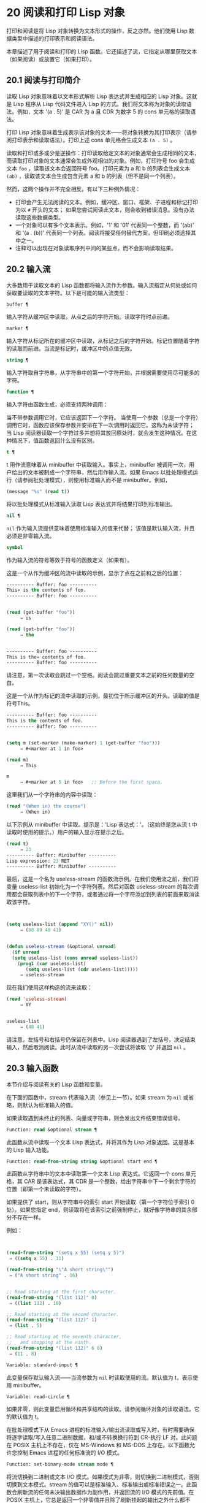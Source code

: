 * 20 阅读和打印 Lisp 对象
打印和阅读是将 Lisp 对象转换为文本形式的操作，反之亦然。他们使用 Lisp 数据类型中描述的打印表示和阅读语法。

本章描述了用于阅读和打印的 Lisp 函数。它还描述了流，它指定从哪里获取文本（如果阅读）或放置它（如果打印）。

** 20.1 阅读与打印简介
读取 Lisp 对象意味着以文本形式解析 Lisp 表达式并生成相应的 Lisp 对象。这就是 Lisp 程序从 Lisp 代码文件进入 Lisp 的方式。我们将文本称为对象的读取语法。例如，文本 '(a . 5)' 是 CAR 为 a 且 CDR 为数字 5 的 cons 单元格的读取语法。

打印 Lisp 对象意味着生成表示该对象的文本——将对象转换为其打印表示（请参阅打印表示和读取语法）。打印上述 cons 单元格会生成文本 ~(a . 5)~ 。

读取和打印或多或少是逆操作：打印读取给定文本的对象通常会生成相同的文本，而读取打印对象的文本通常会生成外观相似的对象。例如，打印符号 foo 会生成文本 ~foo~ ，读取该文本会返回符号 foo。打印元素为 a 和 b 的列表会生成文本 ~(ab)~ ，读取该文本会生成包含元素 a 和 b 的列表（但不是同一个列表）。

然而，这两个操作并不完全相反。有以下三种例外情况：

    - 打印会产生无法阅读的文本。例如，缓冲区、窗口、框架、子进程和标记打印为以 ~#~ 开头的文本；  如果您尝试阅读此文本，则会收到错误消息。没有办法读取这些数据类型。
    - 一个对象可以有多个文本表示。例如，'1' 和 '01' 代表同一个整数，而 '(ab)' 和 '(a . (b))' 代表同一个列表。阅读将接受任何替代方案，但印刷必须选择其中之一。
    - 注释可以出现在对象读取序列中间的某些点，而不会影响读取结果。
** 20.2 输入流
大多数用于读取文本的 Lisp 函数都将输入流作为参数。输入流指定从何处或如何获取要读取的文本字符。以下是可能的输入流类型：

#+begin_src emacs-lisp
  buffer ¶
#+end_src

    输入字符从缓冲区中读取，从点之后的字符开始。读取字符时点前进。
#+begin_src emacs-lisp
  marker ¶
#+end_src

    输入字符从标记所在的缓冲区中读取，从标记之后的字符开始。标记位置随着字符的读取而前进。当流是标记时，缓冲区中的点值无效。
#+begin_src emacs-lisp
  string ¶
#+end_src

    输入字符取自字符串，从字符串中的第一个字符开始，并根据需要使用尽可能多的字符。
#+begin_src emacs-lisp
  function ¶
#+end_src

    输入字符由函数生成，必须支持两种调用：

	 当不带参数调用它时，它应该返回下一个字符。
	 当使用一个参数（总是一个字符）调用它时，函数应该保存参数并安排在下一次调用时返回它。这称为未读字符；  当 Lisp 阅读器读取一个字符过多并想将其放回原处时，就会发生这种情况。在这种情况下，值函数返回什么没有区别。

#+begin_src emacs-lisp
  t ¶
#+end_src

    t 用作流意味着从 minibuffer 中读取输入。事实上，minibuffer 被调用一次，用户给出的文本被制成一个字符串，然后用作输入流。如果 Emacs 以批处理模式运行（请参阅批处理模式），则使用标准输入而不是 minibuffer。例如，

    #+begin_src emacs-lisp
      (message "%s" (read t))
    #+end_src
    将以批处理模式从标准输入读取 Lisp 表达式并将结果打印到标准输出。
#+begin_src emacs-lisp
  nil ¶
#+end_src

     ~nil~  作为输入流提供意味着使用标准输入的值来代替；  该值是默认输入流，并且必须是非零输入流。
#+begin_src emacs-lisp
  symbol
#+end_src

    作为输入流的符号等效于符号的函数定义（如果有）。

这是一个从作为缓冲区的流中读取的示例，显示了点在之前和之后的位置：

#+begin_src emacs-lisp
  ---------- Buffer: foo ----------
  This∗ is the contents of foo.
  ---------- Buffer: foo ----------


  (read (get-buffer "foo"))
       ⇒ is

  (read (get-buffer "foo"))
       ⇒ the


  ---------- Buffer: foo ----------
  This is the∗ contents of foo.
  ---------- Buffer: foo ----------
#+end_src

请注意，第一次读取会跳过一个空格。阅读会跳过重要文本之前的任何数量的空白。

这是一个从作为标记的流中读取的示例，最初位于所示缓冲区的开头。读取的值是符号This。

#+begin_src emacs-lisp
  ---------- Buffer: foo ----------
  This is the contents of foo.
  ---------- Buffer: foo ----------


  (setq m (set-marker (make-marker) 1 (get-buffer "foo")))
       ⇒ #<marker at 1 in foo>

  (read m)
       ⇒ This

  m
       ⇒ #<marker at 5 in foo>   ;; Before the first space.
#+end_src

这里我们从一个字符串的内容中读取：
#+begin_src emacs-lisp
  (read "(When in) the course")
       ⇒ (When in)
#+end_src



以下示例从 minibuffer 中读取。提示是：'Lisp 表达式：'。（这始终是您从流 t 中读取时使用的提示。）用户的输入显示在提示之后。

#+begin_src emacs-lisp
  (read t)
       ⇒ 23
  ---------- Buffer: Minibuffer ----------
  Lisp expression: 23 RET
  ---------- Buffer: Minibuffer ----------
#+end_src

最后，这是一个名为 useless-stream 的函数流示例。在我们使用流之前，我们将变量 useless-list 初始化为一个字符列表。然后对函数 useless-stream 的每次调用都会获取列表中的下一个字符，或者通过将一个字符添加到列表的前面来取消读取该字符。

#+begin_src emacs-lisp


  (setq useless-list (append "XY()" nil))
       ⇒ (88 89 40 41)


  (defun useless-stream (&optional unread)
    (if unread
	(setq useless-list (cons unread useless-list))
      (prog1 (car useless-list)
	     (setq useless-list (cdr useless-list)))))
       ⇒ useless-stream
#+end_src

现在我们使用这样构造的流来读取：
#+begin_src emacs-lisp
  (read 'useless-stream)
       ⇒ XY


  useless-list
       ⇒ (40 41)
#+end_src

请注意，左括号和右括号仍保留在列表中。Lisp 阅读器遇到了左括号，决定结束输入，然后取消阅读。此时从流中读取的另一次尝试将读取 '()' 并返回  ~nil~ 。
** 20.3 输入函数
本节介绍与阅读有关的 Lisp 函数和变量。

在下面的函数中，stream 代表输入流（参见上一节）。如果 stream 为  ~nil~  或省略，则默认为标准输入的值。

如果读取遇到未终止的列表、向量或字符串，则会发出文件结束错误信号。

#+begin_src emacs-lisp
  Function: read &optional stream ¶
#+end_src

    此函数从流中读取一个文本 Lisp 表达式，并将其作为 Lisp 对象返回。这是基本的 Lisp 输入功能。

#+begin_src emacs-lisp
  Function: read-from-string string &optional start end ¶
#+end_src

    此函数从字符串中的文本中读取第一个文本 Lisp 表达式。它返回一个 cons 单元格，其 CAR 是该表达式，其 CDR 是一个整数，给出字符串中下一个剩余字符的位置（即第一个未读取的字符）。

    如果提供了 start，则从字符串中的索引 start 开始读取（第一个字符位于索引 0 处）。如果您指定 end，则读取将在该索引之前强制停止，就好像字符串的其余部分不存在一样。

    例如：
    #+begin_src emacs-lisp


      (read-from-string "(setq x 55) (setq y 5)")
	   ⇒ ((setq x 55) . 11)

      (read-from-string "\"A short string\"")
	   ⇒ ("A short string" . 16)


      ;; Read starting at the first character.
      (read-from-string "(list 112)" 0)
	   ⇒ ((list 112) . 10)

      ;; Read starting at the second character.
      (read-from-string "(list 112)" 1)
	   ⇒ (list . 5)

      ;; Read starting at the seventh character,
      ;;   and stopping at the ninth.
      (read-from-string "(list 112)" 6 8)
	   ⇒ (11 . 8)
    #+end_src

#+begin_src emacs-lisp
  Variable: standard-input ¶
#+end_src

    此变量保存默认输入流——当流参数为  ~nil~  时读取使用的流。默认值为 t，表示使用 minibuffer。

#+begin_src emacs-lisp
  Variable: read-circle ¶
#+end_src

    如果非零，则此变量启用循环和共享结构的读取。请参阅循环对象的读取语法。它的默认值为 t。

在批处理模式下从 Emacs 进程的标准输入/输出流读取或写入时，有时需要确保将逐字读取/写入任意二进制数据，和/或不转换换行符到 CR-执行 LF 对。此问题在 POSIX 主机上不存在，仅在 MS-Windows 和 MS-DOS 上存在。以下函数允许您控制 Emacs 进程的任何标准流的 I/O 模式。

#+begin_src emacs-lisp
  Function: set-binary-mode stream mode ¶
#+end_src

    将流切换到二进制或文本 I/O 模式。如果模式为非零，则切换到二进制模式，否则切换到文本模式。stream 的值可以是标准输入、标准输出或标准错误之一。此函数会刷新流的任何未决输出数据作为副作用，并返回流的 I/O 模式的先前值。在 POSIX 主机上，它总是返回一个非零值并且除了刷新挂起的输出之外什么都不做。

** 20.4 输出流
输出流指定如何处理打印产生的字符。大多数打印函数接受输出流作为可选参数。以下是可能的输出流类型：

#+begin_src emacs-lisp
  buffer ¶
#+end_src

    输出字符被插入到缓冲区中。插入字符时点前进。
#+begin_src emacs-lisp
  marker ¶
#+end_src

    输出字符被插入到标记指向的缓冲区中，在标记位置。标记位置随着字符的插入而前进。当流为标记时，缓冲区中point的值对打印没有影响，并且这种打印不会移动点（除非标记指向点的位置或之前，点会随着周围的文本前进，照常）。
#+begin_src emacs-lisp
  function ¶
#+end_src

    输出字符被传递给函数，该函数负责将它们存储起来。它以单个字符作为参数调用，与要输出的字符一样多次，并负责将字符存储在您想要放置它们的任何位置。
#+begin_src emacs-lisp
  t ¶
#+end_src

    输出字符显示在回显区域中。如果 Emacs 以批处理模式运行（请参阅批处理模式），则输出将改为写入标准输出描述符。
#+begin_src emacs-lisp
  nil ¶
#+end_src

     ~nil~  指定为输出流意味着使用标准输出变量的值；  该值是默认输出流，并且不能为  ~nil~ 。
#+begin_src emacs-lisp
  symbol
#+end_src

    作为输出流的符号等效于符号的函数定义（如果有）。

许多有效的输出流也可以作为输入流有效。因此，输入和输出流之间的区别更多地在于您如何使用 Lisp 对象，而不是不同类型的对象。

这是用作输出流的缓冲区的示例。点最初位于 ~the~ 中的 ~h~ 之前，如图所示。最后，点位于同一个 ~h~ 之前。

#+begin_src emacs-lisp
  ---------- Buffer: foo ----------
  This is t∗he contents of foo.
  ---------- Buffer: foo ----------


  (print "This is the output" (get-buffer "foo"))
       ⇒ "This is the output"

  ---------- Buffer: foo ----------
  This is t
  "This is the output"
  ∗he contents of foo.
  ---------- Buffer: foo ----------
#+end_src

现在我们展示了如何使用标记作为输出流。最初，标记位于缓冲区 foo 中，位于单词 'the' 中的 't' 和 'h' 之间。最后，标记已经超过了插入的文本，因此它仍然位于相同的 ~h~ 之前。请注意，以通常方式显示的点的位置没有效果。
#+begin_src emacs-lisp


  ---------- Buffer: foo ----------
  This is the ∗output
  ---------- Buffer: foo ----------


  (setq m (copy-marker 10))
       ⇒ #<marker at 10 in foo>


  (print "More output for foo." m)
       ⇒ "More output for foo."


  ---------- Buffer: foo ----------
  This is t
  "More output for foo."
  he ∗output
  ---------- Buffer: foo ----------


  m
       ⇒ #<marker at 34 in foo>
#+end_src


以下示例显示了回显区域的输出：

#+begin_src emacs-lisp
  (print "Echo Area output" t)
       ⇒ "Echo Area output"
  ---------- Echo Area ----------
  "Echo Area output"
  ---------- Echo Area ----------
#+end_src

最后输出
#+begin_src emacs-lisp
  (setq last-output nil)
       ⇒ nil


  (defun eat-output (c)
    (setq last-output (cons c last-output)))
       ⇒ eat-output


  (print "This is the output" #'eat-output)
       ⇒ "This is the output"


  last-output
       ⇒ (10 34 116 117 112 116 117 111 32 101 104
      116 32 115 105 32 115 105 104 84 34 10)
#+end_src

现在我们可以通过反转列表来将输出按正确的顺序排列：
#+begin_src emacs-lisp
  (concat (nreverse last-output))
       ⇒ "
  \"This is the output\"
  "
#+end_src

调用 concat 会将列表转换为字符串，以便您可以更清楚地看到其内容。

#+begin_src emacs-lisp
  Function: external-debugging-output character ¶
#+end_src

    在调试时，此函数可用作输出流。它将字符写入标准错误流。

    例如
    #+begin_src emacs-lisp
      (print "This is the output" #'external-debugging-output)
      -| This is the output
      ⇒ "This is the output"
    #+end_src

** 20.5 输出函数
本节描述了用于打印 Lisp 对象的 Lisp 函数——将对象转换为它们的打印表示。

一些 Emacs 打印功能在必要时会在输出中添加引号字符，以便可以正确读取。使用的引用字符是 '"' 和 '\'；它们将字符串与符号区分开来，并防止在读取时将字符串和符号中的标点符号作为分隔符。有关完整详细信息，请参阅印刷表示和读取语法。您指定引用或没有引用打印功能的选择。

如果要将文本读回 Lisp，则应使用引号字符打印以避免歧义。同样，如果目的是为 Lisp 程序员清楚地描述 Lisp 对象。但是，如果输出的目的是为了让人类看起来不错，那么通常最好在不引用的情况下打印。

Lisp 对象可以引用自己。以正常方式打印自引用对象将需要无限量的文本，并且尝试可能会导致无限递归。Emacs 检测到这种递归并打印 '#level' 而不是递归打印已经打印的对象。例如，这里的 '#0' 表示对当前打印操作级别 0 的对象的递归引用：

#+begin_src emacs-lisp
  (setq foo (list nil))
       ⇒ (nil)
  (setcar foo foo)
       ⇒ (#0)
#+end_src

在下面的函数中，stream 代表输出流。（有关输出流的描述，请参见上一节。另请参见 external-debugging-output，这是一个对调试有用的流值。）如果 stream 为  ~nil~  或省略，则默认为标准输出的值。

#+begin_src emacs-lisp
  Function: print object &optional stream ¶
#+end_src

    打印功能是一种方便的打印方式。它将对象的打印表示输出到流中，在对象之前打印一个换行符，在它之后打印另一个换行符。使用引号字符。打印返回对象。例如：

    #+begin_src emacs-lisp
      (progn (print 'The\ cat\ in)
	     (print "the hat")
	     (print " came back"))
	   -|
	   -| The\ cat\ in
	   -|
	   -| "the hat"
	   -|
	   -| " came back"
	   ⇒ " came back"
    #+end_src

#+begin_src emacs-lisp
  Function: prin1 object &optional stream ¶
#+end_src

    此函数将对象的打印表示输出到流。它不像 print 那样打印换行符来分隔输出，但它确实像 print 一样使用引号字符。它返回对象。

    #+begin_src emacs-lisp
      (progn (prin1 'The\ cat\ in)
	     (prin1 "the hat")
	     (prin1 " came back"))
	   -| The\ cat\ in"the hat"" came back"
	   ⇒ " came back"
    #+end_src

#+begin_src emacs-lisp
  Function: princ object &optional stream ¶
#+end_src

    此函数将对象的打印表示输出到流。它返回对象。

    此函数旨在生成人们可读的输出，而不是通过阅读，因此它不会插入引号字符，也不会在字符串内容周围放置双引号。它不会在调用之间添加任何间距。
    #+begin_src emacs-lisp
      (progn
	(princ 'The\ cat)
	(princ " in the \"hat\""))
	   -| The cat in the "hat"
	   ⇒ " in the \"hat\""
    #+end_src

#+begin_src emacs-lisp
  Function: terpri &optional stream ensure ¶
#+end_src

    此函数输出换行符以进行流式传输。该名称代表 ~终止打印~ 。如果 ensure 不为零，则如果流已经在行首，则不打印换行符。请注意，在这种情况下，流不能是函数，如果是，则会发出错误信号。如果打印了换行符，此函数返回 t。

#+begin_src emacs-lisp
  Function: write-char character &optional stream ¶
#+end_src

    此函数将字符输出到流。它返回字符。

#+begin_src emacs-lisp
  Function: prin1-to-string object &optional noescape ¶
#+end_src

    此函数返回一个字符串，其中包含 prin1 为相同参数打印的文本。
    #+begin_src emacs-lisp
      (prin1-to-string 'foo)
	   ⇒ "foo"

      (prin1-to-string (mark-marker))
	   ⇒ "#<marker at 2773 in strings.texi>"
    #+end_src

    如果 noescape 不为零，则禁止在输出中使用引号字符。（此参数在 Emacs 版本 19 及更高版本中受支持。）

    #+begin_src emacs-lisp
      (prin1-to-string "foo")
	   ⇒ "\"foo\""

      (prin1-to-string "foo" t)
	   ⇒ "foo"
    #+end_src

    有关将 Lisp 对象的打印表示形式获取为字符串的其他方法，请参见格式化字符串中的格式。

#+begin_src emacs-lisp
  Macro: with-output-to-string body… ¶
#+end_src

    此宏执行带有标准输出设置的正文表单，以将输出输入字符串。然后它返回该字符串。

    例如，如果当前缓冲区名称是 'foo'，
    #+begin_src emacs-lisp
      (with-output-to-string
	(princ "The buffer is ")
	(princ (buffer-name)))
    #+end_src

    返回 ~缓冲区是 foo~ 。

#+begin_src emacs-lisp
  Function: pp object &optional stream ¶
#+end_src

    该函数将对象输出到流中，就像 prin1 一样，但以更漂亮的方式执行。也就是说，它会缩进并填充对象以使其对人类更具可读性。

如果您需要在批处理模式下使用二进制 I/O，例如，使用本节中描述的函数写出任意二进制数据或避免在非 POSIX 主机上转换换行符，请参阅 set-binary-mode。

** 20.6 影响输出的变量
#+begin_src emacs-lisp
  Variable: standard-output ¶
#+end_src
    此变量的值是默认输出流——当流参数为  ~nil~  时打印函数使用的流。默认为 t，表示在回显区域显示。

#+begin_src emacs-lisp
  Variable: print-quoted ¶
#+end_src

    如果这是非零，这意味着使用缩写的阅读器语法打印引用的形式，例如，(quote foo) 打印为 'foo，并且 (function foo) 打印为 #'foo。默认值为 t。

#+begin_src emacs-lisp
  Variable: print-escape-newlines ¶
#+end_src

    如果此变量不为  ~nil~ ，则字符串中的换行符将打印为 '\n'，而换页符将打印为 '\f'。通常这些字符打印为实际的换行符和换页符。

    此变量影响打印函数 prin1 和 print 带引号的打印。它不影响princ。下面是一个使用prin1的例子：

    #+begin_src emacs-lisp
      (prin1 "a\nb")
	   -| "a
	   -| b"
	   ⇒ "a
      b"


      (let ((print-escape-newlines t))
	(prin1 "a\nb"))
	   -| "a\nb"
	   ⇒ "a
      b"
    #+end_src
    在第二个表达式中，print-escape-newlines 的本地绑定在调用 prin1 期间有效，但在打印结果期间无效。

#+begin_src emacs-lisp
  Variable: print-escape-control-characters ¶
#+end_src

    如果此变量为非零，则字符串中的控制字符将由打印函数 prin1 打印为反斜杠序列，并打印带有引号的打印。如果此变量和 print-escape-newlines 都不是  ~nil~ ，则后者优先于换行符和换页符。

#+begin_src emacs-lisp
  Variable: print-escape-nonascii ¶
#+end_src

    如果此变量为非零，则字符串中的单字节非 ASCII 字符将由打印函数 prin1 无条件地打印为反斜杠序列，并打印带引号的打印。

    当输出流是多字节缓冲区或指向缓冲区的标记时，这些函数还对单字节非 ASCII 字符使用反斜杠序列，无论此变量的值如何。

#+begin_src emacs-lisp
  Variable: print-escape-multibyte ¶
#+end_src

    如果此变量为非零，则字符串中的多字节非 ASCII 字符将由打印函数 prin1 无条件地打印为反斜杠序列，并打印带引号的打印。

    当输出流是单字节缓冲区或指向缓冲区的标记时，这些函数还对多字节非 ASCII 字符使用反斜杠序列，而不管此变量的值。

#+begin_src emacs-lisp
  Variable: print-charset-text-property ¶
#+end_src

    此变量控制打印字符串时 ~charset~ 文本属性的打印。该值应为  ~nil~ 、t 或默认值。

    如果值为  ~nil~ ，则永远不会打印字符集文本属性。如果 t，它们总是被打印出来。

    如果值为默认值，则仅在存在 ~意外~ 字符集属性时才打印字符集文本属性。对于 ascii 字符，所有字符集都被认为是 ~预期的~ 。否则，字符的预期 charset 属性由 char-charset 给出。

#+begin_src emacs-lisp
  Variable: print-length ¶
#+end_src

    此变量的值是要在任何列表、向量或布尔向量中打印的最大元素数。如果要打印的对象的元素多于这么多，则用省略号缩写。

    如果该值为  ~nil~ （默认值），则没有限制。
    #+begin_src emacs-lisp
      (setq print-length 2)
	   ⇒ 2

      (print '(1 2 3 4 5))
	   -| (1 2 ...)
	   ⇒ (1 2 ...)
    #+end_src
#+begin_src emacs-lisp
  Variable: print-level ¶
#+end_src

    此变量的值是打印时括号和括号的最大嵌套深度。深度超过此限制的任何列表或向量都用省略号缩写。 ~nil~  值（默认值）表示没有限制。

#+begin_src emacs-lisp
  User Option: eval-expression-print-length ¶
#+end_src
#+begin_src emacs-lisp
  User Option: eval-expression-print-level ¶
#+end_src

    这些是 eval-expression 使用的 print-length 和 print-level 的值，因此间接地被许多交互式评估命令所使用（请参阅 The GNU Emacs Manual 中的 Evaluating Emacs Lisp Expressions）。

这些变量用于检测和报告循环和共享结构：

#+begin_src emacs-lisp
  Variable: print-circle ¶
#+end_src

    如果非零，则此变量可以检测打印中的循环和共享结构。请参阅循环对象的读取语法。

#+begin_src emacs-lisp
  Variable: print-gensym ¶
#+end_src

    如果非零，则此变量启用在打印中检测非驻留符号（请参阅创建和驻留符号）。启用此功能后，非驻留符号会以前缀 '#:' 打印，这会告诉 Lisp 阅读器生成一个非驻留符号。

#+begin_src emacs-lisp
  Variable: print-continuous-numbering ¶
#+end_src

    如果非零，这意味着在打印调用中连续编号。这会影响为 ~#n=~ 标签和 ~#m#~ 引用打印的数字。不要用 setq 设置这个变量；  你应该只用 let 将它临时绑定到 t。当你这样做时，你还应该将 print-number-table 绑定到  ~nil~ 。

#+begin_src emacs-lisp
  Variable: print-number-table ¶
#+end_src

    这个变量保存了一个打印内部使用的向量，以实现打印圈功能。除非在绑定 print-continuous-numbering 时将其绑定到  ~nil~ ，否则不应使用它。

#+begin_src emacs-lisp
  Variable: float-output-format ¶
#+end_src

    此变量指定如何打印浮点数。默认值为  ~nil~ ，这意味着使用代表数字的最短输出而不会丢失信息。

    要更精确地控制输出格式，您可以在此变量中放置一个字符串。该字符串应包含要在 C 函数 sprintf 中使用的 ~%~ 规范。有关您可以使用的更多限制，请参阅变量的文档字符串。

#+begin_src emacs-lisp
  Variable: print-integers-as-characters ¶
#+end_src

    当此变量为非零时，表示图形基本字符的整数将使用 Lisp 字符语法打印（请参阅基本字符语法）。其他数字以通常的方式打印。例如，列表 (4 65 -1 10) 将打印为 '(4 ?A -1 ?\n)'。

    更准确地说，以字符语法打印的值是那些表示属于 Unicode 通用类别字母、数字、标点符号、符号和私人使用的字符的值（请参阅字符属性），以及具有自己的转义语法的控制字符，例如换行符。
